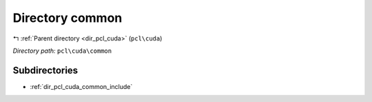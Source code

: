 .. _dir_pcl_cuda_common:


Directory common
================


|exhale_lsh| :ref:`Parent directory <dir_pcl_cuda>` (``pcl\cuda``)

.. |exhale_lsh| unicode:: U+021B0 .. UPWARDS ARROW WITH TIP LEFTWARDS

*Directory path:* ``pcl\cuda\common``

Subdirectories
--------------

- :ref:`dir_pcl_cuda_common_include`



